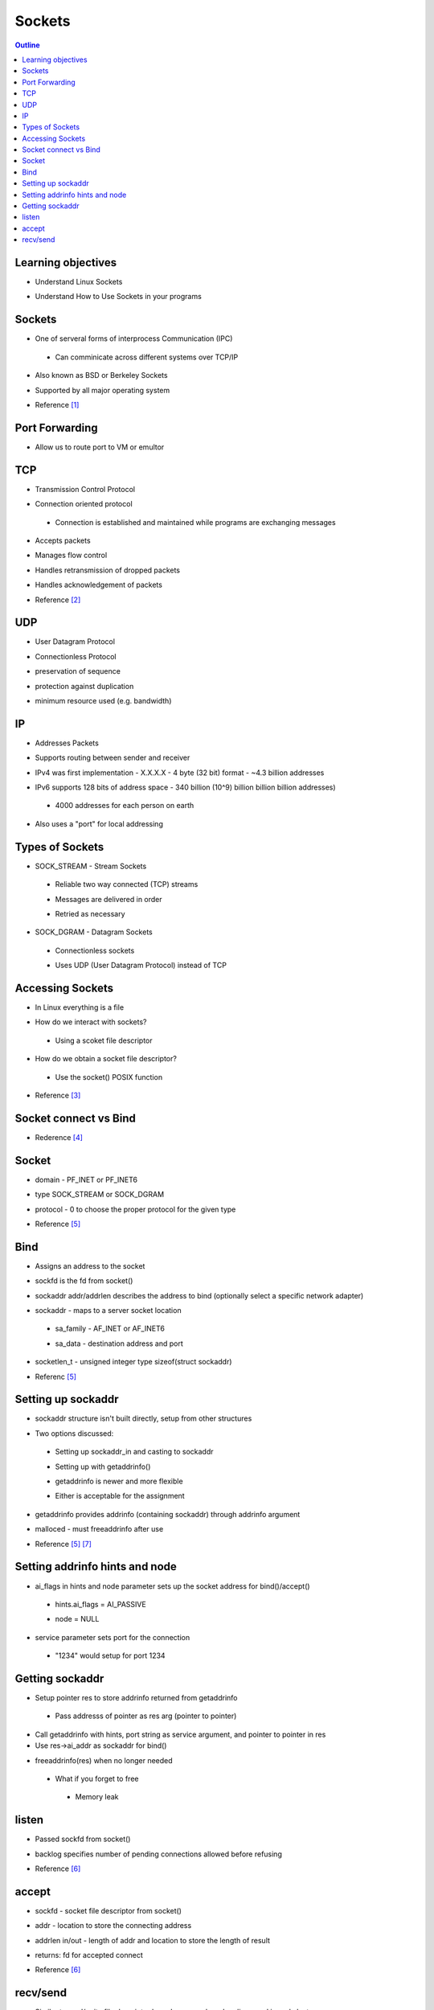 =======
Sockets
=======

.. contents:: Outline

Learning objectives
~~~~~~~~~~~~~~~~~~~

* Understand Linux Sockets

- Understand How to Use Sockets in your programs 


Sockets
~~~~~~~

* One of serveral forms of interprocess Communication (IPC)

 * Can comminicate across different systems over TCP/IP

- Also known as BSD or Berkeley Sockets 

* Supported by all major operating system

- Reference [1]_

.. figure:: Connection_oriented_sockets.png


Port Forwarding
~~~~~~~~~~~~~~~

* Allow us to route port to VM or emultor

.. figure:: Port_forward.png
   :width: 600 pt

TCP
~~~

* Transmission Control Protocol

- Connection oriented protocol

 * Connection is established and maintained while programs are exchanging messages 

* Accepts packets

- Manages flow control

* Handles retransmission of dropped packets

- Handles acknowledgement of packets 
   
* Reference [2]_

UDP
~~~

* User Datagram Protocol

- Connectionless Protocol 

* preservation of sequence

- protection against duplication

* minimum resource used (e.g. bandwidth)


IP
~~

* Addresses Packets

- Supports routing between sender and receiver

* IPv4 was first implementation - X.X.X.X - 4 byte (32 bit) format - ~4.3 billion addresses

- IPv6 supports 128 bits of address space - 340 billion (10^9) billion billion billion addresses)

 * 4000 addresses for each person on earth

* Also uses a \"port\" for local addressing

Types of Sockets
~~~~~~~~~~~~~~~~

* SOCK_STREAM - Stream Sockets

 - Reliable two way connected (TCP) streams

 * Messages are delivered in order

 - Retried as necessary

- SOCK_DGRAM - Datagram Sockets

 * Connectionless sockets

 - Uses UDP (User Datagram Protocol) instead of TCP


Accessing Sockets
~~~~~~~~~~~~~~~~~

* In Linux everything is a file

- How do we interact with sockets?

 * Using a scoket file descriptor

* How do we obtain a socket file descriptor? 

 - Use the socket() POSIX function

- Reference [3]_

Socket connect vs Bind
~~~~~~~~~~~~~~~~~~~~~~

* Rederence [4]_

.. figure:: Socket_connect_vs_bind.png 
   :width: 500pt


Socket
~~~~~~

* domain - PF_INET or PF_INET6

- type SOCK_STREAM or SOCK_DGRAM

* protocol - 0 to choose the proper protocol for the given type  

- Reference [5]_

Bind
~~~~

* Assigns an address to the socket

- sockfd is the fd from socket()

* sockaddr addr/addrlen describes the address to bind (optionally select a specific network adapter) 

- sockaddr - maps to a server socket location

 * sa_family - AF_INET or AF_INET6

 - sa_data - destination address and port

* socketlen_t - unsigned integer type
  sizeof(struct sockaddr)

- Referenc [5]_

Setting up sockaddr
~~~~~~~~~~~~~~~~~~~

* sockaddr structure isn't built directly, setup from other structures

- Two options discussed:

 * Setting up sockaddr_in and casting to sockaddr

 - Setting up with getaddrinfo()

 * getaddrinfo is newer and more flexible

 - Either is acceptable for the assignment

* getaddrinfo provides addrinfo (containing sockaddr) through addrinfo argument

- malloced - must freeaddrinfo after use

* Reference [5]_ [7]_

Setting addrinfo hints and node
~~~~~~~~~~~~~~~~~~~~~~~~~~~~~~~

* ai_flags in hints and node parameter sets up the socket address for bind()/accept()

 * hints.ai_flags = AI_PASSIVE 

 - node = NULL

* service parameter sets port for the connection

 - \"1234\" would setup for port 1234 

Getting sockaddr
~~~~~~~~~~~~~~~~

* Setup pointer res to store addrinfo returned from getaddrinfo

 * Pass addresss of pointer as res arg (pointer to pointer)

- Call getaddrinfo with hints, port string as service argument, and pointer to pointer in res  

- Use res->ai_addr as sockaddr for bind()

* freeaddrinfo(res) when no longer needed

 - What if you forget to free

  * Memory leak

listen
~~~~~~

* Passed sockfd from socket()

- backlog specifies number of pending connections allowed before refusing 

* Reference [6]_

accept
~~~~~~

* sockfd - socket file descriptor from socket()

- addr - location to store the connecting address

* addrlen in/out - length of addr and location to store the length of result  

- returns: fd for accepted connect 

* Reference [6]_

recv/send
~~~~~~~~~

* Similar to read/write file descriptor based commands we've discussed in early lectures 

- Use acceptedfd (from accept() return value) for server application

* Use blocking or non-blocking reads based on flags argument to recv/send

- Reference [5]_

---------------------------------------------------------------------------


.. [1] Berkeley sockets

  https://en.wikipedia.org/wiki/Berkeley_sockets

.. [2] TCP 

  https://www.techtarget.com/searchnetworking/definition/TCP

.. [3] Beej's Guides

  https://beej.us/guide/

.. [4] Socket connect vs bind

  https://stackoverflow.com/questions/27014955/socket-connect-vs-bind#:~:text=bind()%20associates%20the%20socket,connect%20to%20server%5D%20is%20used.

.. [5] POSIX API man page

  https://linux.die.net/man/2/socket

  https://linux.die.net/man/2/bind

  https://pubs.opengroup.org/onlinepubs/7908799/xns/syssocket.h.html 

  https://linux.die.net/man/3/getaddrinfo

  https://man7.org/linux/man-pages/man2/read.2.html

  https://man7.org/linux/man-pages/man2/recv.2.html

  https://man7.org/linux/man-pages/man2/send.2.html

  https://man7.org/linux/man-pages/man2/write.2.html

.. [6] Opengroup - POSIX API document 

  https://pubs.opengroup.org/onlinepubs/009696799/functions/listen.html

  https://pubs.opengroup.org/onlinepubs/009696799/functions/accept.html

  https://pubs.opengroup.org/onlinepubs/9699919799/functions/accept.html

.. [7] Pointer reference 

  https://www.tenouk.com/Module8a.html
